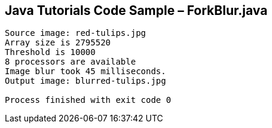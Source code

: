 == Java Tutorials Code Sample – ForkBlur.java

```text
Source image: red-tulips.jpg
Array size is 2795520
Threshold is 10000
8 processors are available
Image blur took 45 milliseconds.
Output image: blurred-tulips.jpg

Process finished with exit code 0
```
